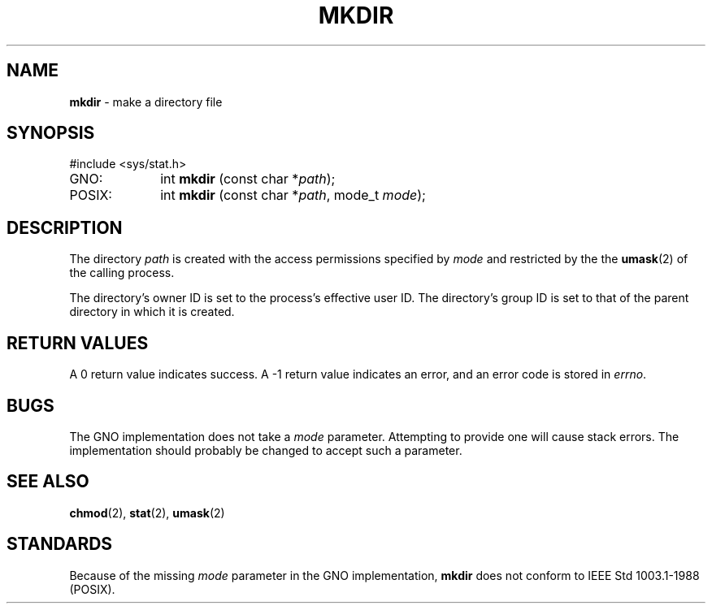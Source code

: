 .\" Copyright (c) 1983, 1991, 1993
.\"	The Regents of the University of California.  All rights reserved.
.\"
.\" Redistribution and use in source and binary forms, with or without
.\" modification, are permitted provided that the following conditions
.\" are met:
.\" 1. Redistributions of source code must retain the above copyright
.\"    notice, this list of conditions and the following disclaimer.
.\" 2. Redistributions in binary form must reproduce the above copyright
.\"    notice, this list of conditions and the following disclaimer in the
.\"    documentation and/or other materials provided with the distribution.
.\" 3. All advertising materials mentioning features or use of this software
.\"    must display the following acknowledgement:
.\"	This product includes software developed by the University of
.\"	California, Berkeley and its contributors.
.\" 4. Neither the name of the University nor the names of its contributors
.\"    may be used to endorse or promote products derived from this software
.\"    without specific prior written permission.
.\"
.\" THIS SOFTWARE IS PROVIDED BY THE REGENTS AND CONTRIBUTORS ``AS IS'' AND
.\" ANY EXPRESS OR IMPLIED WARRANTIES, INCLUDING, BUT NOT LIMITED TO, THE
.\" IMPLIED WARRANTIES OF MERCHANTABILITY AND FITNESS FOR A PARTICULAR PURPOSE
.\" ARE DISCLAIMED.  IN NO EVENT SHALL THE REGENTS OR CONTRIBUTORS BE LIABLE
.\" FOR ANY DIRECT, INDIRECT, INCIDENTAL, SPECIAL, EXEMPLARY, OR CONSEQUENTIAL
.\" DAMAGES (INCLUDING, BUT NOT LIMITED TO, PROCUREMENT OF SUBSTITUTE GOODS
.\" OR SERVICES; LOSS OF USE, DATA, OR PROFITS; OR BUSINESS INTERRUPTION)
.\" HOWEVER CAUSED AND ON ANY THEORY OF LIABILITY, WHETHER IN CONTRACT, STRICT
.\" LIABILITY, OR TORT (INCLUDING NEGLIGENCE OR OTHERWISE) ARISING IN ANY WAY
.\" OUT OF THE USE OF THIS SOFTWARE, EVEN IF ADVISED OF THE POSSIBILITY OF
.\" SUCH DAMAGE.
.\"
.\"     @(#)mkdir.2	8.2 (Berkeley) 12/11/93
.\"
.TH MKDIR 2 "22 January 1997" GNO "System Calls"
.SH NAME
.BR mkdir
\- make a directory file
.SH SYNOPSIS
.nf
#include <sys/stat.h>

GNO:		int \fBmkdir\fR (const char *\fIpath\fR);
POSIX:	int \fBmkdir\fR (const char *\fIpath\fR, mode_t \fImode\fR);
.fi
.SH DESCRIPTION
The directory
.I path
is created with the access permissions specified by
.I mode
and restricted by the the
.BR umask (2)
of the calling process.
.LP
The directory's owner ID is set to the process's effective user ID.
The directory's group ID is set to that of the parent directory in
which it is created.
.SH RETURN VALUES
A 0 return value indicates success.  A -1 return value
indicates an error, and an error code is stored in
.IR errno .
.SH BUGS
The GNO implementation does not take a
.IR mode
parameter.  Attempting to provide one will cause stack errors.
The implementation should probably be changed to accept such a
parameter.
.SH SEE ALSO
.BR chmod (2),
.BR stat (2),
.BR umask (2)
.SH STANDARDS
Because of the missing 
.IR mode
parameter in the GNO implementation,
.BR mkdir 
does not conform to IEEE Std 1003.1-1988 (POSIX).
